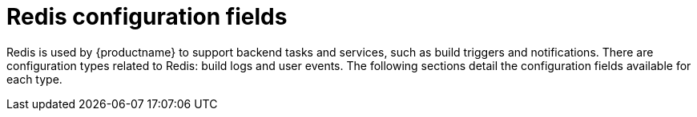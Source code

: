 :_mod-docs-content-type: CONCEPT
[id="config-fields-redis"]
= Redis configuration fields

Redis is used by {productname} to support backend tasks and services, such as build triggers and notifications. There are configuration types related to Redis: build logs and user events. The following sections detail the configuration fields available for each type.